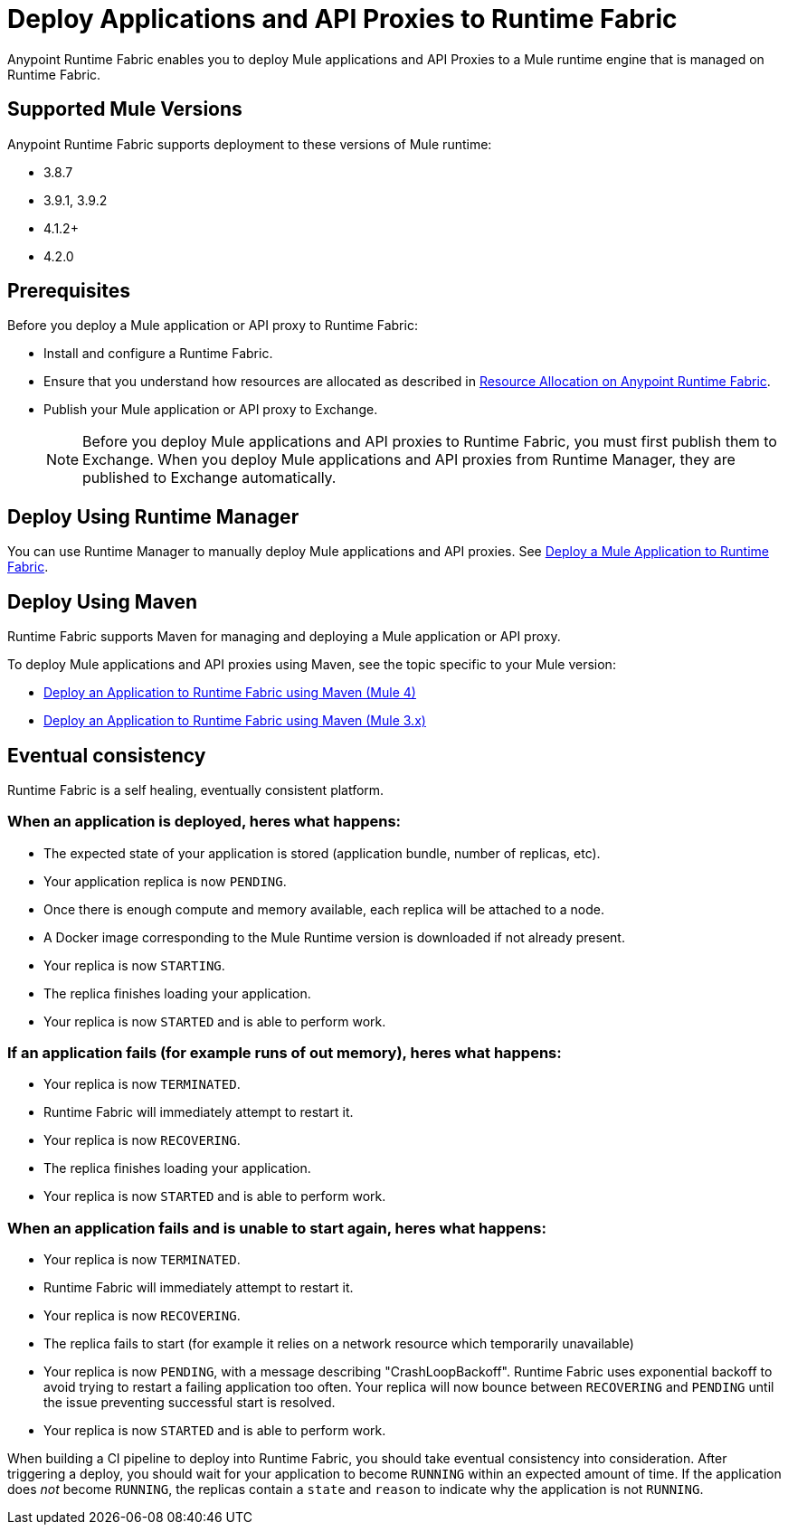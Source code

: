 = Deploy Applications and API Proxies to Runtime Fabric

Anypoint Runtime Fabric enables you to deploy Mule applications and API Proxies to a Mule runtime engine that is managed on Runtime Fabric.

== Supported Mule Versions

Anypoint Runtime Fabric supports deployment to these versions of Mule runtime:

* 3.8.7
* 3.9.1, 3.9.2
* 4.1.2+
* 4.2.0

== Prerequisites

Before you deploy a Mule application or API proxy to Runtime Fabric:

* Install and configure a Runtime Fabric.
* Ensure that you understand how resources are allocated as described in xref:deploy-resource-allocation.adoc[Resource Allocation on Anypoint Runtime Fabric].
* Publish your Mule application or API proxy to Exchange. +
[NOTE]
Before you deploy Mule applications and API proxies to Runtime Fabric, you must first publish them to Exchange. When you deploy Mule applications and API proxies from Runtime Manager, they are published to Exchange automatically.


== Deploy Using Runtime Manager

You can use Runtime Manager to manually deploy Mule applications and API proxies. See xref:deploy-to-runtime-fabric.adoc[Deploy a Mule Application to Runtime Fabric].

== Deploy Using Maven

Runtime Fabric supports Maven for managing and deploying a Mule application or API proxy. 

To deploy Mule applications and API proxies using Maven, see the topic specific to your Mule version:

* xref:deploy-maven-4.x.adoc[Deploy an Application to Runtime Fabric using Maven (Mule 4)]
* xref:deploy-maven-3.x.adoc[Deploy an Application to Runtime Fabric using Maven (Mule 3.x)]

== Eventual consistency

Runtime Fabric is a self healing, eventually consistent platform. 

=== When an application is deployed, heres what happens:

* The expected state of your application is stored (application bundle, number of replicas, etc).
* Your application replica is now `PENDING`.
* Once there is enough compute and memory available, each replica will be attached to a node.
* A Docker image corresponding to the Mule Runtime version is downloaded if not already present.
* Your replica is now `STARTING`.
* The replica finishes loading your application.
* Your replica is now `STARTED` and is able to perform work.

=== If an application fails (for example runs of out memory), heres what happens:

* Your replica is now `TERMINATED`.
* Runtime Fabric will immediately attempt to restart it.
* Your replica is now `RECOVERING`.
* The replica finishes loading your application.
* Your replica is now `STARTED` and is able to perform work.

=== When an application fails and is unable to start again, heres what happens:

* Your replica is now `TERMINATED`.
* Runtime Fabric will immediately attempt to restart it.
* Your replica is now `RECOVERING`.
* The replica fails to start (for example it relies on a network resource which temporarily unavailable)
* Your replica is now `PENDING`, with a message describing "CrashLoopBackoff". Runtime Fabric uses exponential backoff to avoid trying to restart a failing application too often. Your replica will now bounce between `RECOVERING` and `PENDING` until the issue preventing successful start is resolved.
* Your replica is now `STARTED` and is able to perform work.

When building a CI pipeline to deploy into Runtime Fabric, you should take eventual consistency into consideration. After triggering a deploy, you should wait for your application to become `RUNNING` within an expected amount of time. If the application does _not_ become `RUNNING`, the replicas contain a `state` and `reason` to indicate why the application is not `RUNNING`.

